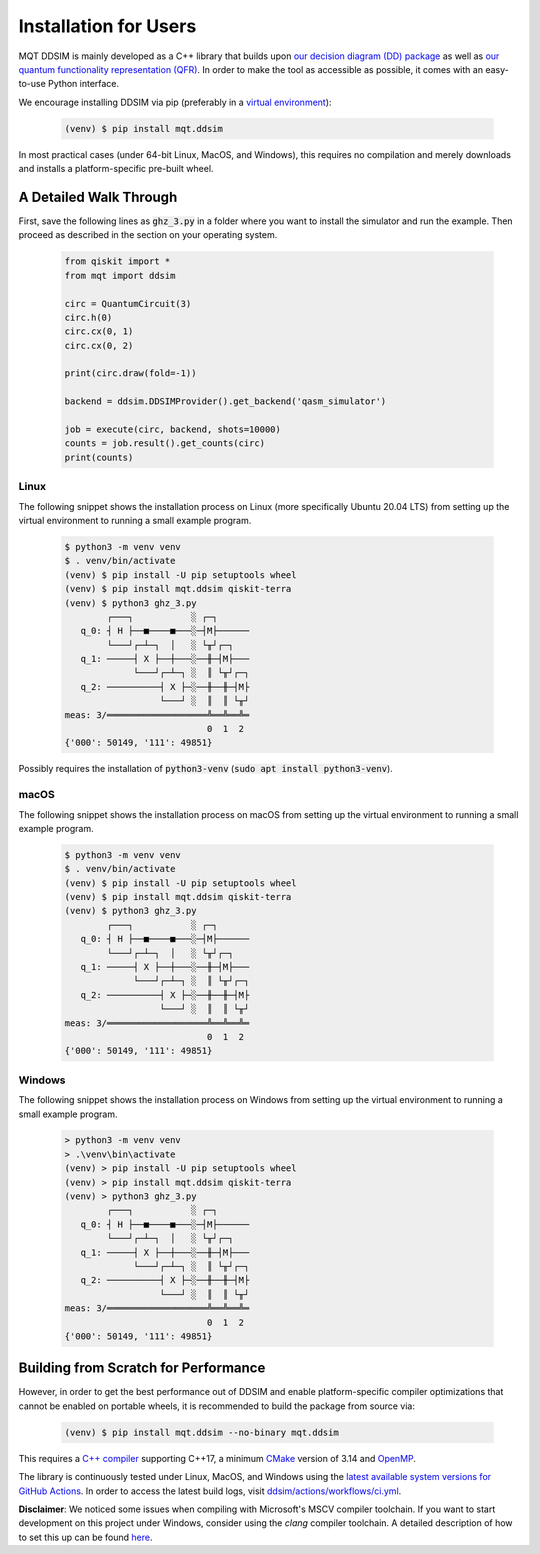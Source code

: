 Installation for Users
======================

MQT DDSIM is mainly developed as a C++ library that builds upon `our decision diagram (DD) package <https://github.com/cda-tum/dd_package.git>`_ as well as `our quantum functionality representation (QFR) <https://github.com/cda-tum/qfr.git>`_.
In order to make the tool as accessible as possible, it comes with an easy-to-use Python interface.


We encourage installing DDSIM via pip (preferably in a `virtual environment <https://docs.python.org/3/library/venv.html>`_):

    .. code-block:: console

        (venv) $ pip install mqt.ddsim

In most practical cases (under 64-bit Linux, MacOS, and Windows), this requires no compilation and merely downloads and installs a platform-specific pre-built wheel.

A Detailed Walk Through
#######################
First, save the following lines as :code:`ghz_3.py` in a folder where you want to install the simulator and run the example.
Then proceed as described in the section on your operating system.

    .. code-block:: python

        from qiskit import *
        from mqt import ddsim

        circ = QuantumCircuit(3)
        circ.h(0)
        circ.cx(0, 1)
        circ.cx(0, 2)

        print(circ.draw(fold=-1))

        backend = ddsim.DDSIMProvider().get_backend('qasm_simulator')

        job = execute(circ, backend, shots=10000)
        counts = job.result().get_counts(circ)
        print(counts)

Linux
-----

The following snippet shows the installation process on Linux (more specifically Ubuntu 20.04 LTS) from setting up the virtual environment to running a small example program.

    .. code-block:: console

        $ python3 -m venv venv
        $ . venv/bin/activate
        (venv) $ pip install -U pip setuptools wheel
        (venv) $ pip install mqt.ddsim qiskit-terra
        (venv) $ python3 ghz_3.py
                ┌───┐           ░ ┌─┐
           q_0: ┤ H ├──■────■───░─┤M├──────
                └───┘┌─┴─┐  │   ░ └╥┘┌─┐
           q_1: ─────┤ X ├──┼───░──╫─┤M├───
                     └───┘┌─┴─┐ ░  ║ └╥┘┌─┐
           q_2: ──────────┤ X ├─░──╫──╫─┤M├
                          └───┘ ░  ║  ║ └╥┘
        meas: 3/═══════════════════╩══╩══╩═
                                   0  1  2
        {'000': 50149, '111': 49851}

Possibly requires the installation of :code:`python3-venv` (:code:`sudo apt install python3-venv`).

macOS
-----

The following snippet shows the installation process on macOS from setting up the virtual environment to running a small example program.

    .. code-block:: console

        $ python3 -m venv venv
        $ . venv/bin/activate
        (venv) $ pip install -U pip setuptools wheel
        (venv) $ pip install mqt.ddsim qiskit-terra
        (venv) $ python3 ghz_3.py
                ┌───┐           ░ ┌─┐
           q_0: ┤ H ├──■────■───░─┤M├──────
                └───┘┌─┴─┐  │   ░ └╥┘┌─┐
           q_1: ─────┤ X ├──┼───░──╫─┤M├───
                     └───┘┌─┴─┐ ░  ║ └╥┘┌─┐
           q_2: ──────────┤ X ├─░──╫──╫─┤M├
                          └───┘ ░  ║  ║ └╥┘
        meas: 3/═══════════════════╩══╩══╩═
                                   0  1  2
        {'000': 50149, '111': 49851}

Windows
-------
The following snippet shows the installation process on Windows from setting up the virtual environment to running a small example program.

    .. code-block:: console

        > python3 -m venv venv
        > .\venv\bin\activate
        (venv) > pip install -U pip setuptools wheel
        (venv) > pip install mqt.ddsim qiskit-terra
        (venv) > python3 ghz_3.py
                ┌───┐           ░ ┌─┐
           q_0: ┤ H ├──■────■───░─┤M├──────
                └───┘┌─┴─┐  │   ░ └╥┘┌─┐
           q_1: ─────┤ X ├──┼───░──╫─┤M├───
                     └───┘┌─┴─┐ ░  ║ └╥┘┌─┐
           q_2: ──────────┤ X ├─░──╫──╫─┤M├
                          └───┘ ░  ║  ║ └╥┘
        meas: 3/═══════════════════╩══╩══╩═
                                   0  1  2
        {'000': 50149, '111': 49851}

Building from Scratch for Performance
######################################

However, in order to get the best performance out of DDSIM and enable platform-specific compiler optimizations that cannot be enabled on portable wheels, it is recommended to build the package from source via:

    .. code-block:: console

        (venv) $ pip install mqt.ddsim --no-binary mqt.ddsim

This requires a `C++ compiler <https://en.wikipedia.org/wiki/List_of_compilers#C++_compilers>`_ supporting C++17, a minimum `CMake <https://cmake.org/>`_ version of 3.14 and `OpenMP <https://www.openmp.org/>`_.

The library is continuously tested under Linux, MacOS, and Windows using the `latest available system versions for GitHub Actions <https://github.com/actions/virtual-environments>`_.
In order to access the latest build logs, visit `ddsim/actions/workflows/ci.yml <https://github.com/cda-tum/ddsim/actions/workflows/ci.yml>`_.

**Disclaimer**: We noticed some issues when compiling with Microsoft's MSCV compiler toolchain.
If you want to start development on this project under Windows, consider using the *clang* compiler toolchain.
A detailed description of how to set this up can be found `here <https://docs.microsoft.com/en-us/cpp/build/clang-support-msbuild?view=msvc-160>`_.